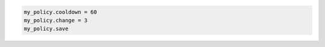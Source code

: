 .. code-block:: csharp

.. code-block:: java

.. code-block:: javascript

.. code-block:: php

.. code-block:: python

.. code-block:: ruby

  my_policy.cooldown = 60
  my_policy.change = 3
  my_policy.save